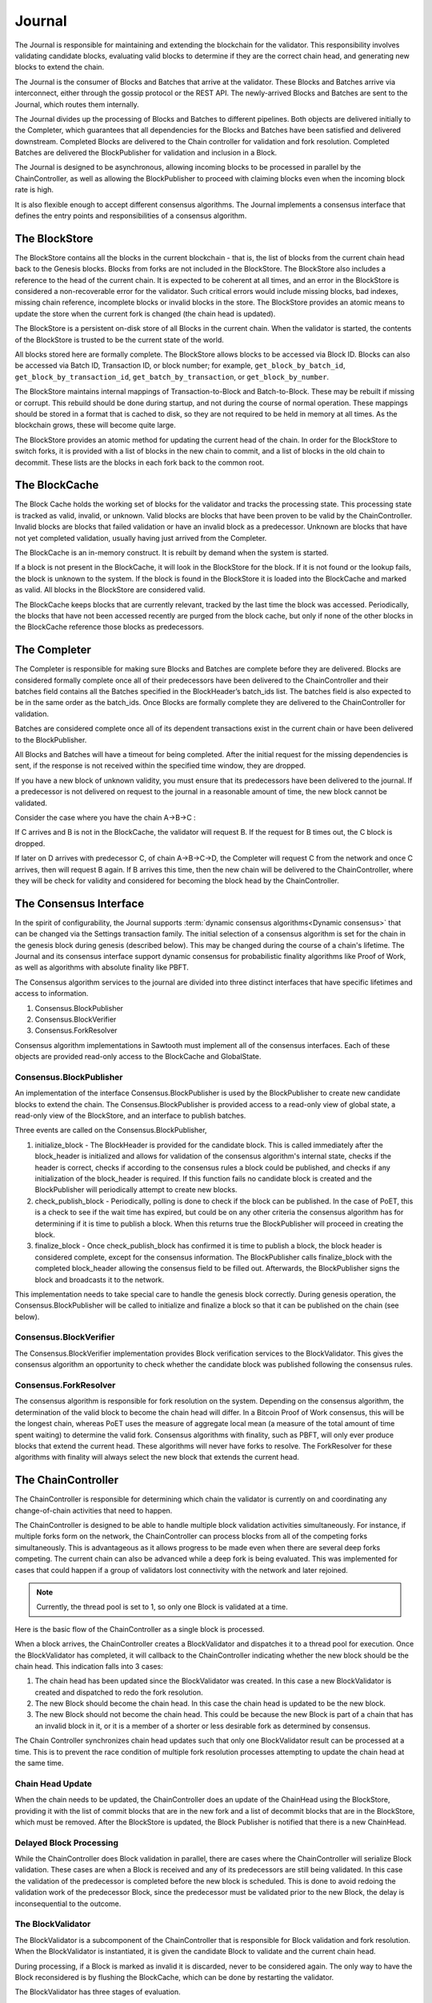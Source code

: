 *******
Journal
*******

The Journal is responsible for maintaining and extending the blockchain for the
validator. This responsibility involves validating candidate blocks, evaluating
valid blocks to determine if they are the correct chain head, and generating
new blocks to extend the chain.

The Journal is the consumer of Blocks and Batches that arrive at the validator.
These Blocks and Batches arrive via interconnect, either through the gossip
protocol or the REST API. The newly-arrived Blocks and Batches are sent to the
Journal, which routes them internally.

.. image:: ../images/journal_organization.*
   :width: 80%
   :align: center
   :alt: Journal Organization Diagram

The Journal divides up the processing of Blocks and Batches to different
pipelines. Both objects are delivered initially to the Completer, which
guarantees that all dependencies for the Blocks and Batches have been satisfied
and delivered downstream. Completed Blocks are delivered to the Chain
controller for validation and fork resolution. Completed Batches are delivered
the BlockPublisher for validation and inclusion in a Block.

The Journal is designed to be asynchronous, allowing incoming blocks to be
processed in parallel by the ChainController, as well as allowing the
BlockPublisher to proceed with claiming blocks even when the incoming block
rate is high.

It is also flexible enough to accept different consensus algorithms.  The
Journal implements a consensus interface that defines the entry points and
responsibilities of a consensus algorithm.

The BlockStore
==============

The BlockStore contains all the blocks in the current blockchain - that is, the
list of blocks from the current chain head back to the Genesis blocks. Blocks
from forks are not included in the BlockStore. The BlockStore also includes a
reference to the head of the current chain. It is expected to be coherent at
all times, and an error in the BlockStore is considered a non-recoverable error
for the validator. Such critical errors would include missing blocks, bad
indexes, missing chain reference, incomplete blocks or invalid blocks in the
store. The BlockStore provides an atomic means to update the store when the
current fork is changed (the chain head is updated).

The BlockStore is a persistent on-disk store of all Blocks in the current
chain. When the validator is started, the contents of the BlockStore is trusted
to be the current state of the world.

All blocks stored here are formally complete. The BlockStore allows blocks to
be accessed via Block ID. Blocks can also be accessed via Batch ID,
Transaction ID, or block number; for example, ``get_block_by_batch_id``,
``get_block_by_transaction_id``, ``get_batch_by_transaction``, or
``get_block_by_number``.

The BlockStore maintains internal mappings of Transaction-to-Block and
Batch-to-Block. These may be rebuilt if missing or corrupt. This rebuild should
be done during startup, and not during the course of normal operation. These
mappings should be stored in a format that is cached to disk, so they are not
required to be held in memory at all times. As the blockchain grows, these will
become quite large.

The BlockStore provides an atomic method for updating the current head of the
chain. In order for the BlockStore to switch forks, it is provided with a list
of blocks in the new chain to commit, and a list of blocks in the old chain to
decommit. These lists are the blocks in each fork back to the common root.

The BlockCache
==============

The Block Cache holds the working set of blocks for the validator and tracks the
processing state. This processing state is tracked as valid, invalid, or
unknown. Valid blocks are blocks that have been proven to be valid by the
ChainController. Invalid blocks are blocks that failed validation or have an
invalid block as a predecessor. Unknown are blocks that have not yet completed
validation, usually having just arrived from the Completer.

The BlockCache is an in-memory construct. It is rebuilt by demand when the
system is started.

If a block is not present in the BlockCache, it will look in the BlockStore for
the block. If it is not found or the lookup fails, the block is unknown to the
system. If the block is found in the BlockStore it is loaded into the
BlockCache and marked as valid. All blocks in the BlockStore are considered
valid.

The BlockCache keeps blocks that are currently relevant, tracked by the last
time the block was accessed. Periodically, the blocks that have not been
accessed recently are purged from the block cache, but only if none of the
other blocks in the BlockCache reference those blocks as predecessors.

The Completer
=============

The Completer is responsible for making sure Blocks and Batches are complete
before they are delivered. Blocks are considered formally complete once all of
their predecessors have been delivered to the ChainController and their batches
field contains all the Batches specified in the BlockHeader’s batch_ids list.
The batches field is also expected to be in the same order as the batch_ids.
Once Blocks are formally complete they are delivered to the ChainController for
validation.

Batches are considered complete once all of its dependent transactions exist in
the current chain or have been delivered to the BlockPublisher.

All Blocks and Batches will have a timeout for being completed. After the
initial request for the missing dependencies is sent, if the response is not
received within the specified time window, they are dropped.

If you have a new block of unknown validity, you must ensure that its
predecessors have been delivered to the journal. If a predecessor is not
delivered on request to the journal in a reasonable amount of time, the new
block cannot be validated.

Consider the case where you have the chain A->B->C :

If C arrives and B is not in the BlockCache, the validator will request B. If
the request for B times out, the C block is dropped.

If later on D arrives with predecessor C, of chain A->B->C->D, the Completer
will request C from the network and once C arrives, then will request B again.
If B arrives this time, then the new chain will be delivered to the
ChainController, where they will be check for validity and considered for
becoming the block head by the ChainController.

The Consensus Interface
=======================

In the spirit of configurability, the Journal supports
:term:`dynamic consensus algorithms<Dynamic consensus>`
that can be changed via the Settings transaction family. The
initial selection of a consensus algorithm is set for the chain in the genesis
block during genesis (described below). This may be changed during the course of
a chain's lifetime. The Journal and its consensus interface support dynamic
consensus for probabilistic finality algorithms like Proof of Work, as well as
algorithms with absolute finality like PBFT.

The Consensus algorithm services to the journal are divided into three distinct
interfaces that have specific lifetimes and access to information.

1. Consensus.BlockPublisher
2. Consensus.BlockVerifier
3. Consensus.ForkResolver

Consensus algorithm implementations in Sawtooth must implement all of the
consensus interfaces. Each of these objects are provided read-only access to
the BlockCache and GlobalState.

Consensus.BlockPublisher
------------------------

An implementation of the interface Consensus.BlockPublisher is used by the
BlockPublisher to create new candidate blocks to extend the chain. The
Consensus.BlockPublisher is provided access to a read-only view of global
state, a read-only view of the BlockStore, and an interface to publish batches.

Three events are called on the Consensus.BlockPublisher,

1. initialize_block - The BlockHeader is provided for the candidate block. This
   is called immediately after the block_header is initialized and allows for
   validation of the consensus algorithm's internal state, checks if the header
   is correct, checks if according to the consensus rules a block could be
   published, and checks if any initialization of the block_header is required.
   If this function fails no candidate block is created and the BlockPublisher
   will periodically attempt to create new blocks.
2. check_publish_block - Periodically, polling is done to check if the block can
   be published. In the case of PoET, this is a check to see if the wait time
   has expired, but could be on any other criteria the consensus algorithm has
   for determining if it is time to publish a block. When this returns true the
   BlockPublisher will proceed in creating the block.
3. finalize_block - Once check_publish_block has confirmed it is time to
   publish a block, the block header is considered complete, except for the
   consensus information. The BlockPublisher calls finalize_block with the
   completed block_header allowing the consensus field to be filled out.
   Afterwards, the BlockPublisher signs the block and broadcasts it to the
   network.

This implementation needs to take special care to handle the genesis block
correctly. During genesis operation, the Consensus.BlockPublisher will be called
to initialize and finalize a block so that it can be published on the chain
(see below).

Consensus.BlockVerifier
-----------------------

The Consensus.BlockVerifier implementation provides Block verification services
to the BlockValidator. This gives the consensus algorithm an opportunity to
check whether the candidate block was published following the consensus rules.

Consensus.ForkResolver
----------------------

The consensus algorithm is responsible for fork resolution on the system.
Depending on the consensus algorithm, the determination of the valid block to
become the chain head will differ. In a Bitcoin Proof of Work consensus, this
will be the longest chain, whereas PoET uses the measure of aggregate local
mean (a measure of the total amount of time spent waiting) to determine the
valid fork. Consensus algorithms with finality, such as PBFT, will only ever
produce blocks that extend the current head. These algorithms will never have
forks to resolve. The ForkResolver for these algorithms with finality will
always select the new block that extends the current head.

The ChainController
===================

The ChainController is responsible for determining which chain the validator is
currently on and coordinating any change-of-chain activities that need to
happen.

The ChainController is designed to be able to handle multiple block validation
activities simultaneously. For instance, if multiple forks form on the network,
the ChainController can process blocks from all of the competing forks
simultaneously. This is advantageous as it allows progress to be made even when
there are several deep forks competing. The current chain can also be advanced
while a deep fork is being evaluated. This was implemented for cases that could
happen if a group of validators lost connectivity with the network and later
rejoined.

.. note::

  Currently, the thread pool is set to 1, so only one Block is validated
  at a time.

Here is the basic flow of the ChainController as a single block is processed.

.. image:: ../images/journal_chain_controller.*
   :width: 80%
   :align: center
   :alt: Journal Chain Controller Diagram

When a block arrives, the ChainController creates a BlockValidator and
dispatches it to a thread pool for execution.  Once the BlockValidator has
completed, it will callback to the ChainController indicating whether the new
block should be the chain head. This indication falls into 3 cases:

1. The chain head has been updated since the BlockValidator was created. In
   this case a new BlockValidator is created and dispatched to redo the fork
   resolution.
2. The new Block should become the chain head. In this case the chain head is
   updated to be the new block.
3. The new Block should not become the chain head. This could be because the
   new Block is part of a chain that has an invalid block in it, or it is a
   member of a shorter or less desirable fork as determined by consensus.

The Chain Controller synchronizes chain head updates such that only one
BlockValidator result can be processed at a time. This is to prevent the race
condition of multiple fork resolution processes attempting to update the chain
head at the same time.

Chain Head Update
-----------------

When the chain needs to be updated, the ChainController does an update of the
ChainHead using the BlockStore, providing it with the list of commit blocks
that are in the new fork and a list of decommit blocks that are in the
BlockStore, which must be removed. After the BlockStore is updated, the Block
Publisher is notified that there is a new ChainHead.

Delayed Block Processing
------------------------

While the ChainController does Block validation in parallel, there are cases
where the ChainController will serialize Block validation. These cases are when
a Block is received and any of its predecessors are still being validated. In
this case the validation of the predecessor is completed before the new block is
scheduled. This is done to avoid redoing the validation work of the predecessor
Block, since the predecessor must be validated prior to the new Block, the delay
is inconsequential to the outcome.

The BlockValidator
------------------

The BlockValidator is a subcomponent of the ChainController that is responsible
for Block validation and fork resolution. When the BlockValidator is
instantiated, it is given the candidate Block to validate and the current chain
head.

During processing, if a Block is marked as invalid it is discarded, never to be
considered again. The only way to have the Block reconsidered is by flushing the
BlockCache, which can be done by restarting the validator.

The BlockValidator has three stages of evaluation.

1. Determine the common root of the fork (ForkRoot). This is done by walking the
   chain back from the candidate and the chain head until a common block is
   found. The Root can be the ChainHead in the case that the Candidate is
   advancing the existing chain. The only case that the ForkRoot will not be
   found is if the Candidate is from another Genesis. If this is the case, the
   Candidate and all of its predecessors are marked as Invalid and discarded.
   During this step, an ordered list of both chains is built back to the
   ForkRoot.
2. The Candidate chain is validated. This process walks forward from the
   ForkRoot and applies block validation rules (described below) to each Block
   successively. If any block fails validation, it and all of its successors
   are marked as Invalid (Valid Blocks are defined as having Valid
   predecessor(s)). Once the Candidate is successfully Validated and marked as
   Valid, the Candidate is ready for Fork Resolution.
3. Fork resolution requires a determination to be made if the Candidate should
   replace the ChainHead and is deferred entirely to the consensus
   implementation. Once the Consensus determines if the block is the new
   ChainHead, the answer is returned to the ChainController, which updates the
   BlockStore.  If it is not the new ChainHead, the Candidate is dropped.
   Additionally, if the Candidate is to become the ChainHead, the list of
   transactions committed in the new chain back to the common root is computed
   and the same list is computed on the current chain. This information helps
   the BlockPublisher update its pending batch list when the chain is updated.

Block Validation
----------------

Block validation has the following steps that are always run in order. Failure
of any validation step results in failure, processing is stopped, and the Block
is marked as Invalid.

1. **Transaction Permissioning** - On-chain transaction permissions are
   checked to see who is allowed to submit transactions and batches.

#. **On-chain Block Validation Rules** - The on-chain block validation rules
   are checked to ensure that the Block doesn't invalidate any of the
   rules stored at ``sawtooth.validator.block_validation_rules``.

#. **Batches Validation** - All of the Batches in the block are sent in order
   to a Transaction Scheduler for validation. If any Batches fail validation,
   this block is marked as invalid. Note: Batch and Signature verification is
   done on receipt of the Batch prior to it being routed to the Journal. The
   batches are checked for the following:

    * No duplicate Batches
    * No duplicate Transactions
    * Valid Transaction dependencies
    * Successful Batch Execution

#. **Consensus Verification** - The Consensus instance is given to the Block for
   verification. Consensus block verification is done by the consensus algorithm
   using its own rules.

#. **State Hash Check** - The StateRootHash generated by validating the block is
   checked against the StateRootHash (state_root_hash field in the BlockHeader)
   on the block. They must match for the block to be valid.

If the block is computed to be valid, then StateRootHash is committed to the
store.

The BlockPublisher
==================

The BlockPublisher is responsible for creating candidate blocks to extend the
current chain. The BlockPublisher does all of the housekeeping work around
creating a block but takes direction from the consensus algorithm for when to
create a block and when to publish a block.

The BlockPublisher follows this logic flow:

.. image:: ../images/journal_block_publisher_flow.*
   :width: 80%
   :align: center
   :alt: Journal Block Publisher Diagram

At each processing stage, the consensus algorithm has a chance to inspect and
confirm the validity of the block.

During CreateBlock, an instance of Consensus.BlockPublisher is created that is
responsible for guiding the creation of this candidate block.  Also, a
TransactionScheduler is created and all of the pending Batches are submitted to
it.

A delay is employed in the checking loop to ensure that there is time for the
batch processing to occur.

Genesis Operation
=================

The Journal supports Genesis operation. This is the action of creating a root of
the chain (the Genesis block) when the block store is empty. This operation is
necessary for bootstrapping a validator network with the desired consensus
model, any deployment-specific configuration settings, as well as any
genesis-time transactions for an application's Transaction Family.

Genesis Batch Creation
----------------------

The CLI tool produces batches in a file, which will be consumed by the
validator on startup (when starting with an empty chain).

The file contains a protobuf-encoded list of batches:

.. code-block:: protobuf
        :caption: File: sawtooth-core/protos/genesis.proto

        message GenesisData {
            repeated Batch batches = 1;
        }

The tool should take multiple input batch collections, and combine them
together into the single list of batches contained in GenesisData. This allows
independent tools or transaction families to include their own batches, without
needing to know anything about the genesis process.

The first implementation assumes that the order of the input batches have
implied dependencies, with each batch being implicitly dependent on the
previous.  Any dependencies should be verified when the final set of batches is
produced.  This would be enforced by the use of strict ordering of the batches
during execution time.  Future implementations may provide a way to verify
dependencies across input batches.

Transaction family authors who need to provide batches that will be included,
need to provide their own tool to produce GenesisData, with the batches they
require for the process. Each individual tool may manage their batch and
transaction dependencies explicitly within the context of their specific
genesis batches.

Example
~~~~~~~

The following example configures the validator to use PoET consensus
and specifies the appropriate settings:

.. code-block:: bash

        sawset proposal create \
          -k <signing-key-file>
          -o sawset.batch \
          sawtooth.consensus.algorithm=poet \
          sawtooth.poet.initial_wait_timer=x \
          sawtooth.poet.target_wait_time=x \
          sawtooth.poet.population_estimate_sample_size=x \
	  sawadm genesis \
          sawset.batch

A genesis.batch file will written to the validator's data directory.

Block Creation
--------------

On startup, the validator would use the resulting genesis.batch file to produce
a genesis block under the following conditions:

* The genesis.batch file exists
* There is no block specified as the chain head

If either of these conditions is not met, the validator halts operation.

The validator will load the batches from the file into the pending queue.  It
will then produce the genesis block through the standard process with the
following modifications.

First, the execution of the batches will be strictly in the order they have
been provided.  The Executor will not attempt to reorder them, or drop failed
transactions.  Any failure of a transaction in genesis.batch will fail to
produce the genesis block, and the validator will treat this as a fatal error.

Second, it will use a genesis consensus, to determine block validity. At the
start of the genesis block creation process, state (the Merkle-Radix tree) will be empty.
Given that the consensus mechanism is specified by a configuration setting in
the state, this will return None.  As a result, the genesis consensus mechanism
will be used. This will produce a block with an empty consensus field.

In addition to the genesis block, the blockchain ID (that is, the signature of
the genesis block) is written to the file ``block-chain-id`` in the validator’s
data directory.

Part of the production of the genesis block will require the configuration of
the consensus mechanism. The second block will then use the configured
consensus model, which will need to know how to initialize the consensus field
from an empty one.  In future cases, transitions between consensus models may be
possible, as long as they know how to read the consensus field of the previous
block.

To complete the process, all necessary transaction processors must be running.
A minimum requirement is the Sawtooth Settings transaction processor,
``settings-tp``.

.. Licensed under Creative Commons Attribution 4.0 International License
.. https://creativecommons.org/licenses/by/4.0/
